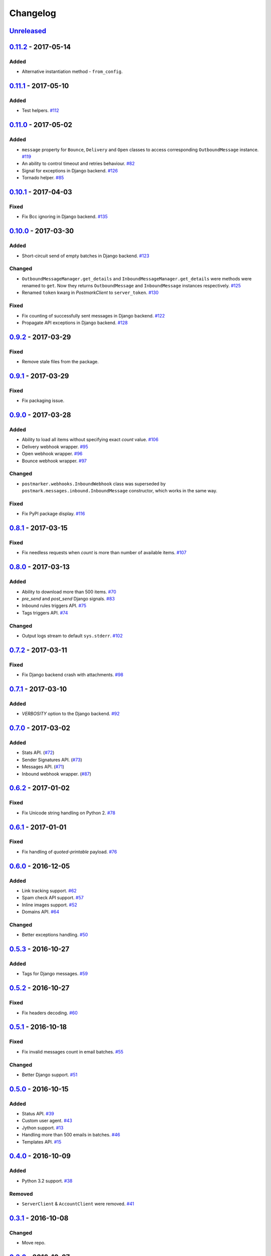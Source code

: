 .. _changelog:

Changelog
=========

`Unreleased`_
-------------

`0.11.2`_ - 2017-05-14
----------------------

Added
~~~~~

- Alternative instantiation method - ``from_config``.


`0.11.1`_ - 2017-05-10
----------------------

Added
~~~~~

- Test helpers. `#112`_

`0.11.0`_ - 2017-05-02
----------------------

Added
~~~~~

- ``message`` property for ``Bounce``, ``Delivery`` and ``Open`` classes to access corresponding ``OutboundMessage`` instance. `#119`_
- An ability to control timeout and retries behaviour. `#82`_
- Signal for exceptions in Django backend. `#126`_
- Tornado helper. `#85`_

`0.10.1`_ - 2017-04-03
----------------------

Fixed
~~~~~

- Fix Bcc ignoring in Django backend. `#135`_

`0.10.0`_ - 2017-03-30
----------------------

Added
~~~~~

- Short-circuit send of empty batches in Django backend. `#123`_

Changed
~~~~~~~

- ``OutboundMessageManager.get_details`` and ``InboundMessageManager.get_details`` were methods were renamed to ``get``.
  Now they returns ``OutboundMessage`` and ``InboundMessage`` instances respectively. `#125`_
- Renamed ``token`` kwarg in `PostmarkClient` to ``server_token``. `#130`_

Fixed
~~~~~

- Fix counting of successfully sent messages in Django backend. `#122`_
- Propagate API exceptions in Django backend. `#128`_

`0.9.2`_ - 2017-03-29
---------------------

Fixed
~~~~~

- Remove stale files from the package.

`0.9.1`_ - 2017-03-29
---------------------

Fixed
~~~~~

- Fix packaging issue.

`0.9.0`_ - 2017-03-28
---------------------

Added
~~~~~

- Ability to load all items without specifying exact `count` value. `#106`_
- Delivery webhook wrapper. `#95`_
- Open webhook wrapper. `#96`_
- Bounce webhook wrapper. `#97`_

Changed
~~~~~~~

- ``postmarker.webhooks.InboundWebhook`` class was superseded by ``postmark.messages.inbound.InboundMessage`` constructor, which works in the same way.

Fixed
~~~~~

- Fix PyPI package display. `#116`_

`0.8.1`_ - 2017-03-15
---------------------

Fixed
~~~~~
- Fix needless requests when `count` is more than number of available items. `#107`_

`0.8.0`_ - 2017-03-13
---------------------

Added
~~~~~

- Ability to download more than 500 items. `#70`_
- `pre_send` and `post_send` Django signals. `#83`_
- Inbound rules triggers API. `#75`_
- Tags triggers API. `#74`_

Changed
~~~~~~~

- Output logs stream to default ``sys.stderr``. `#102`_

`0.7.2`_ - 2017-03-11
---------------------

Fixed
~~~~~

- Fix Django backend crash with attachments. `#98`_

`0.7.1`_ - 2017-03-10
---------------------

Added
~~~~~

- `VERBOSITY` option to the Django backend. `#92`_

`0.7.0`_ - 2017-03-02
---------------------

Added
~~~~~

- Stats API. (`#72`_)
- Sender Signatures API. (`#73`_)
- Messages API. (`#71`_)
- Inbound webhook wrapper. (`#87`_)

`0.6.2`_ - 2017-01-02
---------------------

Fixed
~~~~~
- Fix Unicode string handling on Python 2. `#78`_

`0.6.1`_ - 2017-01-01
---------------------

Fixed
~~~~~

- Fix handling of `quoted-printable` payload. `#76`_

`0.6.0`_ - 2016-12-05
---------------------

Added
~~~~~

- Link tracking support. `#62`_
- Spam check API support. `#57`_
- Inline images support. `#52`_
- Domains API. `#64`_

Changed
~~~~~~~

- Better exceptions handling. `#50`_

`0.5.3`_ - 2016-10-27
---------------------

Added
~~~~~

- Tags for Django messages. `#59`_

`0.5.2`_ - 2016-10-27
---------------------

Fixed
~~~~~

- Fix headers decoding. `#60`_

`0.5.1`_ - 2016-10-18
---------------------

Fixed
~~~~~

- Fix invalid messages count in email batches. `#55`_

Changed
~~~~~~~

- Better Django support. `#51`_

`0.5.0`_ - 2016-10-15
---------------------

Added
~~~~~

- Status API. `#39`_
- Custom user agent. `#43`_
- Jython support. `#13`_
- Handling more than 500 emails in batches. `#46`_
- Templates API. `#15`_

`0.4.0`_ - 2016-10-09
---------------------

Added
~~~~~
- Python 3.2 support. `#38`_

Removed
~~~~~~~
- ``ServerClient`` & ``AccountClient`` were removed. `#41`_

`0.3.1`_ - 2016-10-08
---------------------

Changed
~~~~~~~

- Move repo.

`0.3.0`_ - 2016-10-07
---------------------

Added
~~~~~

- Pass extra settings to Django backend. `#29`_
- Testing feature for ``Django`` backend. `#27`_
- Logging. `#19`_
- Server API. `#14`_
- Improved attachments support. `#23`_
- Improved MIME messages support. `#28`_

`0.2.0`_ - 2016-10-07
---------------------

Added
~~~~~

- Django email backend. `#16`_
- Support for ``MIMEText`` sending. `#25`_
- Batch emailing implementation. `#12`_
- Ability to remove headers from email message. `#24`_
- Improved attachments interface. `#18`_
- Support for sending single email. `#11`_

`0.1.1`_ - 2016-10-05
---------------------

Fixed
~~~~~

- Fix packaging issue

0.1.0 - 2016-10-05
------------------

- Initial release.

.. _Unreleased: https://github.com/Stranger6667/postmarker/compare/0.11.2...HEAD
.. _0.11.2: https://github.com/Stranger6667/postmarker/compare/0.11.1...0.11.2
.. _0.11.1: https://github.com/Stranger6667/postmarker/compare/0.11.0...0.11.1
.. _0.11.0: https://github.com/Stranger6667/postmarker/compare/0.10.1...0.11.0
.. _0.10.1: https://github.com/Stranger6667/postmarker/compare/0.10.0...0.10.1
.. _0.10.0: https://github.com/Stranger6667/postmarker/compare/0.9.2...0.10.0
.. _0.9.2: https://github.com/Stranger6667/postmarker/compare/0.9.1...0.9.2
.. _0.9.1: https://github.com/Stranger6667/postmarker/compare/0.9.0...0.9.1
.. _0.9.0: https://github.com/Stranger6667/postmarker/compare/0.8.1...0.9.0
.. _0.8.1: https://github.com/Stranger6667/postmarker/compare/0.8.0...0.8.1
.. _0.8.0: https://github.com/Stranger6667/postmarker/compare/0.7.2...0.8.0
.. _0.7.2: https://github.com/Stranger6667/postmarker/compare/0.7.1...0.7.2
.. _0.7.1: https://github.com/Stranger6667/postmarker/compare/0.7.0...0.7.1
.. _0.7.0: https://github.com/Stranger6667/postmarker/compare/0.6.2...0.7.0
.. _0.6.2: https://github.com/Stranger6667/postmarker/compare/0.6.1...0.6.2
.. _0.6.1: https://github.com/Stranger6667/postmarker/compare/0.6.0...0.6.1
.. _0.6.0: https://github.com/Stranger6667/postmarker/compare/0.5.3...0.6.0
.. _0.5.3: https://github.com/Stranger6667/postmarker/compare/0.5.2...0.5.3
.. _0.5.2: https://github.com/Stranger6667/postmarker/compare/0.5.1...0.5.2
.. _0.5.1: https://github.com/Stranger6667/postmarker/compare/0.5.0...0.5.1
.. _0.5.0: https://github.com/Stranger6667/postmarker/compare/0.4.0...0.5.0
.. _0.4.0: https://github.com/Stranger6667/postmarker/compare/0.3.1...0.4.0
.. _0.3.1: https://github.com/Stranger6667/postmarker/compare/0.3.0...0.3.1
.. _0.3.0: https://github.com/Stranger6667/postmarker/compare/0.2.0...0.3.0
.. _0.2.0: https://github.com/Stranger6667/postmarker/compare/0.1.1...0.2.0
.. _0.1.1: https://github.com/Stranger6667/postmarker/compare/0.1.0...0.1.1

.. _#135: https://github.com/Stranger6667/postmarker/issues/135
.. _#130: https://github.com/Stranger6667/postmarker/issues/130
.. _#128: https://github.com/Stranger6667/postmarker/issues/128
.. _#126: https://github.com/Stranger6667/postmarker/issues/126
.. _#125: https://github.com/Stranger6667/postmarker/issues/125
.. _#123: https://github.com/Stranger6667/postmarker/issues/123
.. _#122: https://github.com/Stranger6667/postmarker/issues/122
.. _#119: https://github.com/Stranger6667/postmarker/issues/119
.. _#116: https://github.com/Stranger6667/postmarker/issues/116
.. _#112: https://github.com/Stranger6667/postmarker/issues/112
.. _#107: https://github.com/Stranger6667/postmarker/issues/107
.. _#106: https://github.com/Stranger6667/postmarker/issues/106
.. _#102: https://github.com/Stranger6667/postmarker/issues/102
.. _#98: https://github.com/Stranger6667/postmarker/issues/98
.. _#97: https://github.com/Stranger6667/postmarker/issues/97
.. _#96: https://github.com/Stranger6667/postmarker/issues/96
.. _#95: https://github.com/Stranger6667/postmarker/issues/95
.. _#92: https://github.com/Stranger6667/postmarker/issues/92
.. _#87: https://github.com/Stranger6667/postmarker/issues/87
.. _#85: https://github.com/Stranger6667/postmarker/issues/85
.. _#83: https://github.com/Stranger6667/postmarker/issues/83
.. _#82: https://github.com/Stranger6667/postmarker/issues/82
.. _#78: https://github.com/Stranger6667/postmarker/issues/78
.. _#76: https://github.com/Stranger6667/postmarker/issues/76
.. _#75: https://github.com/Stranger6667/postmarker/issues/75
.. _#74: https://github.com/Stranger6667/postmarker/issues/74
.. _#73: https://github.com/Stranger6667/postmarker/issues/73
.. _#72: https://github.com/Stranger6667/postmarker/issues/72
.. _#71: https://github.com/Stranger6667/postmarker/issues/71
.. _#70: https://github.com/Stranger6667/postmarker/issues/70
.. _#64: https://github.com/Stranger6667/postmarker/issues/64
.. _#62: https://github.com/Stranger6667/postmarker/issues/62
.. _#60: https://github.com/Stranger6667/postmarker/issues/60
.. _#59: https://github.com/Stranger6667/postmarker/issues/59
.. _#57: https://github.com/Stranger6667/postmarker/issues/57
.. _#55: https://github.com/Stranger6667/postmarker/issues/55
.. _#52: https://github.com/Stranger6667/postmarker/issues/52
.. _#51: https://github.com/Stranger6667/postmarker/issues/51
.. _#50: https://github.com/Stranger6667/postmarker/issues/50
.. _#46: https://github.com/Stranger6667/postmarker/issues/46
.. _#43: https://github.com/Stranger6667/postmarker/issues/43
.. _#41: https://github.com/Stranger6667/postmarker/issues/41
.. _#39: https://github.com/Stranger6667/postmarker/issues/39
.. _#38: https://github.com/Stranger6667/postmarker/issues/38
.. _#29: https://github.com/Stranger6667/postmarker/issues/29
.. _#28: https://github.com/Stranger6667/postmarker/issues/28
.. _#27: https://github.com/Stranger6667/postmarker/issues/27
.. _#25: https://github.com/Stranger6667/postmarker/issues/25
.. _#24: https://github.com/Stranger6667/postmarker/issues/24
.. _#23: https://github.com/Stranger6667/postmarker/issues/23
.. _#19: https://github.com/Stranger6667/postmarker/issues/19
.. _#18: https://github.com/Stranger6667/postmarker/issues/18
.. _#16: https://github.com/Stranger6667/postmarker/issues/16
.. _#15: https://github.com/Stranger6667/postmarker/issues/15
.. _#14: https://github.com/Stranger6667/postmarker/issues/14
.. _#13: https://github.com/Stranger6667/postmarker/issues/13
.. _#12: https://github.com/Stranger6667/postmarker/issues/12
.. _#11: https://github.com/Stranger6667/postmarker/issues/11
